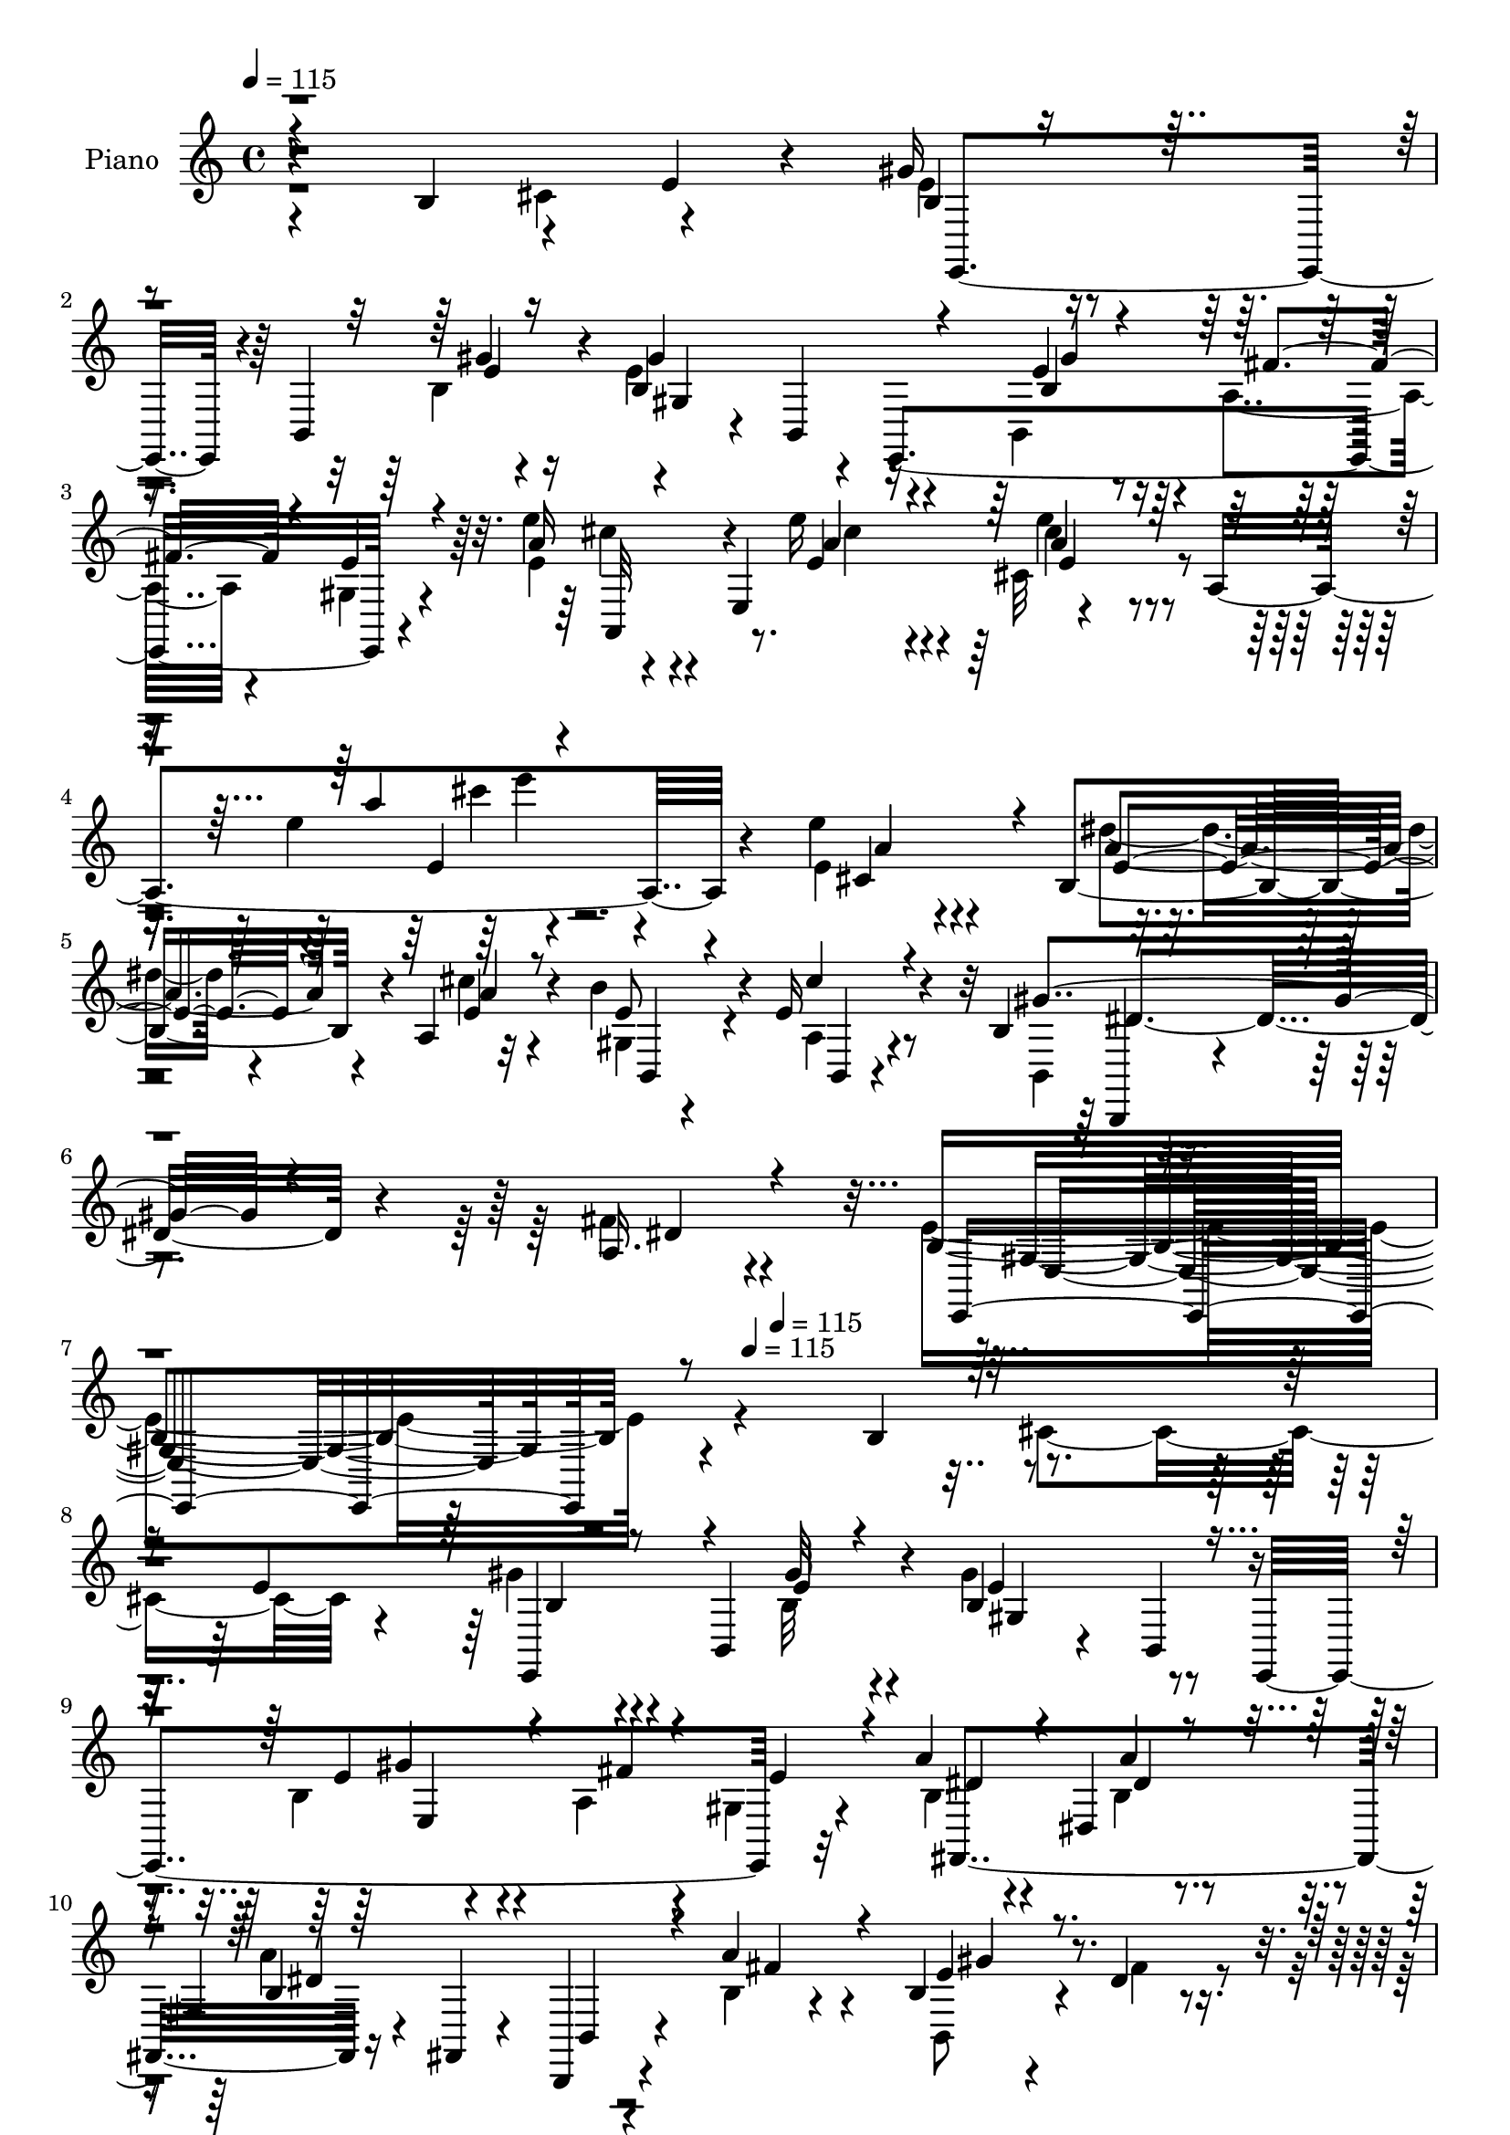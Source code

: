 % Lily was here -- automatically converted by c:/Program Files (x86)/LilyPond/usr/bin/midi2ly.py from mid/357.mid
\version "2.14.0"

\layout {
  \context {
    \Voice
    \remove "Note_heads_engraver"
    \consists "Completion_heads_engraver"
    \remove "Rest_engraver"
    \consists "Completion_rest_engraver"
  }
}

trackAchannelA = {


  \key c \major
    
  \set Staff.instrumentName = "HD357PN"
  
  \time 4/4 
  

  \key c \major
  
  \tempo 4 = 115 
  \skip 4*3072/120 
  \tempo 4 = 115 
  \skip 16 
  \tempo 4 = 115 
  \skip 4*103/120 
  % [MARKER] estrof
  \skip 4*5533/120 
  \tempo 4 = 115 
  \skip 4*88/120 
  \tempo 4 = 115 
  \skip 4*547/120 
  \tempo 4 = 115 
  \skip 4*69/120 
  \tempo 4 = 115 
  \skip 4*14/120 
  \tempo 4 = 115 
  \skip 4*25/120 
  \tempo 4 = 115 
  \skip 4*2/120 
  \tempo 4 = 115 
  \skip 4*20/120 
  % [MARKER] x x x x
  \skip 4*13/120 
  \tempo 4 = 115 
  \skip 4*65/120 
  \tempo 4 = 115 
  \skip 4*79/120 
  \tempo 4 = 115 
  \skip 4*406/120 
  \tempo 4 = 115 
  \skip 4*3/120 
  \tempo 4 = 115 
  \skip 4*98/120 
  \tempo 4 = 115 
  \skip 4*223/120 \skip 4*985/120 
  \tempo 4 = 115 
  \skip 4*3158/120 
  \tempo 4 = 115 
  \skip 4*55/120 
  \tempo 4 = 115 
  \skip 4*97/120 
  % [MARKER] estrofa
  \skip 4*261/120 
  % [MARKER] x x x 
  \skip 4*5187/120 
  \tempo 4 = 115 
  \skip 4*114/120 
  \tempo 4 = 115 
  \skip 4*489/120 
  \tempo 4 = 115 
  \skip 4*11/120 
  \tempo 4 = 115 
  \skip 4*617/120 
  \tempo 4 = 115 
  \skip 4*48/120 
  \tempo 4 = 115 
  \skip 4*1306/120 
  \tempo 4 = 115 
  \skip 2*13 
  \tempo 4 = 115 
  \skip 4*237/120 
  % [MARKER] estrof
  \skip 4*5403/120 
  \tempo 4 = 115 
  \skip 4*121/120 
  \tempo 4 = 115 
  \skip 4*530/120 
  \tempo 4 = 115 
  \skip 4*651/120 
  \tempo 4 = 115 
  \skip 4*67/120 
  \tempo 4 = 115 
  \skip 4*1201/120 
  \tempo 4 = 115 
  
}

trackA = <<
  \context Voice = voiceA \trackAchannelA
>>


trackBchannelA = {
  
  \set Staff.instrumentName = "Piano"
  
}

trackBchannelB = \relative c {
  r4*161/120 b'4*93/120 r4*78/120 e4*21/120 r4*66/120 gis16 r4*52/120 b,,4*79/120 
  r4*11/120 b'4*155/120 r4*18/120 e,,4*258/120 r4*86/120 e'''4*33/120 
  r4*53/120 e,,4*114/120 r4*94/120 a4*273/120 r4*114/120 e''4*46/120 
  r4*46/120 b,4*66/120 r4*11/120 a4*14/120 r32*5 b'4*80/120 r4*9/120 e,16 
  r4*65/120 b4*23/120 r4*329/120 a16. r4*159/120 b4*274/120 r4*146/120 b4*93/120 
  r4*78/120 e4*139/120 r4*32/120 b,4*78/120 r4*16/120 b'4*116/120 
  r8 e,,4*259/120 r32*5 a''4*63/120 r4*27/120 dis,,4*74/120 r4*6/120 fis4*38/120 
  r4*40/120 fis,4*18/120 r4*72/120 b,4*29/120 r4*51/120 a'''4*36/120 
  r4*46/120 b,4*39/120 r4*41/120 dis4*19/120 r4*67/120 b4*48/120 
  r4*36/120 fis4*14/120 r4*27/120 b4*20/120 r4*23/120 a'4*181/120 
  r4*46/120 a4*38/120 r4*49/120 b,,4*24/120 r4*52/120 a'4*24/120 
  r4*72/120 gis16. r4*85/120 fis4*13/120 r4*47/120 b4*128/120 r4*48/120 gis4*88/120 
  r4*84/120 a4*46/120 r4*32/120 e'4*31/120 r4*58/120 b4*44/120 
  r16. b,32*5 r4*11/120 gis'4*18/120 r4*65/120 b,4*74/120 r4*12/120 e,4*18/120 
  r4*68/120 e4*19/120 r4*65/120 fis4*21/120 r4*59/120 gis'16 r4*65/120 e'16 
  r4*61/120 e,4*186/120 r4*17/120 a4*18/120 r4*98/120 e''4*36/120 
  r4*259/120 e4*54/120 r4*31/120 b16. r4*27/120 a,4*14/120 r4*79/120 b,4*33/120 
  r4*52/120 b4*20/120 r4*70/120 b'4*20/120 r4*152/120 b4*35/120 
  r4*144/120 b,4*56/120 r4*122/120 e,4. r4*248/120 e''4*41/120 
  r4*46/120 e4*36/120 r4*42/120 b'4*33/120 r4*53/120 b,,,32 r4*386/120 b''4*21/120 
  r4*73/120 b4*44/120 r4*37/120 a'4*29/120 r4*53/120 b,4*38/120 
  r4*129/120 e4*13/120 r4*237/120 b4*40/120 r4*44/120 a4*46/120 
  r4*34/120 b4*20/120 r4*63/120 b16 r4*51/120 b4*21/120 r4*68/120 b4*20/120 
  r4*320/120 e4*56/120 r4*115/120 b,,16. r4*121/120 b'4*20/120 
  r4*213/120 b,4*23/120 r4*55/120 cis4*26/120 r4*59/120 dis4*19/120 
  r4*71/120 b''4*63/120 r4*27/120 b,4*83/120 r4*4/120 e,4*59/120 
  r4*23/120 b'4*114/120 r4*59/120 e,4*18/120 r4*67/120 a'16. r4*37/120 e'4*25/120 
  r4*80/120 e'4*79/120 r4*17/120 e,,4 r4*87/120 a32 r4*101/120 e''4*140/120 
  r4*142/120 e,8 r4*28/120 b'4*63/120 r4*17/120 a,4*10/120 r4*76/120 b'4*79/120 
  r4*7/120 b,,4*23/120 r4*71/120 b'4*19/120 r4*160/120 b,4*211/120 
  r4*169/120 b'4*251/120 r4*183/120 b'4*96/120 r4*71/120 e4*20/120 
  r4*65/120 b4*25/120 r4*55/120 b,,4*79/120 r4*11/120 b''4*166/120 
  r4*2/120 e,,,4*70/120 r4*6/120 b'32*5 r32 a''16. r4*35/120 b,,4*16/120 
  r4*69/120 b,32*5 r4*5/120 b'4*10/120 r4*41/120 a''4*20/120 r4*19/120 a,4*54/120 
  r4*28/120 fis4*13/120 r32*5 a4*131/120 r4*31/120 e''4*63/120 
  r4*17/120 dis4*18/120 r4*65/120 b,,4*80/120 r4*7/120 fis'4*8/120 
  r4*41/120 a''32 r4*19/120 dis,,4*74/120 r4*7/120 b4*78/120 r4*1/120 a4*76/120 
  r4*8/120 dis4*66/120 r4*19/120 b4*49/120 r4*37/120 b'4*34/120 
  r4*50/120 b,4*78/120 r4*63/120 b'4*21/120 r4*33/120 b'4*130/120 
  r4*43/120 e,,4*104/120 r4*76/120 a,4*69/120 r4*11/120 e''4*39/120 
  r4*54/120 b4*34/120 r4*43/120 b,,4*83/120 r4*7/120 gis'4*48/120 
  r4*31/120 b4*230/120 r16 a'4*46/120 r4*35/120 e'4*21/120 r4*81/120 e'4*61/120 
  r4*31/120 e,,,4*80/120 r4*9/120 cis'4*40/120 r4*47/120 e4*269/120 
  r4*110/120 e''4*48/120 r4*40/120 dis8 r4*20/120 a,,4*14/120 r4*76/120 b,4*28/120 
  r4*54/120 cis'''4*28/120 r4*56/120 b,,,4*85/120 r4*252/120 fis'''4*95/120 
  r4*89/120 e,,,4*190/120 r4*230/120 e4*9/120 r4*76/120 e'''4*33/120 
  r4*48/120 e4*20/120 r4*62/120 b,,,4*16/120 r4*281/120 b''4*59/120 
  r4*24/120 a''16 r4*52/120 b,,4*54/120 r16 b''4*13/120 r4*69/120 e,,,,4*20/120 
  r4*295/120 e''32 r4*72/120 b4*46/120 r4*34/120 b4*41/120 r4*39/120 b4*29/120 
  r4*49/120 b4*29/120 r4*53/120 b4*24/120 r4*67/120 b4*20/120 r4*151/120 fis,4*29/120 
  r4*144/120 <e' e'' >4*64/120 r4*108/120 b4*171/120 r4*222/120 b4*31/120 
  r4*54/120 cis4*34/120 r4*48/120 b'32 r4*76/120 e,,4*20/120 r4*78/120 gis'4*13/120 
  r4*27/120 b'4*16/120 r4*20/120 e,4*24/120 r4*65/120 b4*11/120 
  r4*80/120 e4*13/120 r4*77/120 b'16. r4*39/120 a,4*50/120 r4*35/120 b'32 
  r4*80/120 e'4*29/120 r4*65/120 e,,,4*88/120 r4*9/120 cis'4*38/120 
  r4*70/120 e4*276/120 r4*149/120 cis4*88/120 r4*77/120 a4*14/120 
  r4*76/120 gis4*24/120 r4*61/120 a4*24/120 r4*63/120 b4*21/120 
  r4*153/120 b,4*31/120 r4*155/120 a'4*56/120 r4*139/120 e'4*204/120 
  r4*222/120 b4*94/120 r32*5 e4*128/120 r4*48/120 b,4*73/120 r4*12/120 gis'4*43/120 
  r4*37/120 b,8. r4*82/120 e4*18/120 r4*64/120 a4*35/120 r4*49/120 gis4*19/120 
  r4*66/120 a'4*49/120 r4*35/120 fis,4*8/120 r4*37/120 b4*18/120 
  r4*20/120 fis4*41/120 r4*38/120 fis,4*20/120 r4*65/120 b4*76/120 
  r4*5/120 b'4*64/120 r4*20/120 b,4*25/120 r4*54/120 b'4*24/120 
  r4*65/120 b4*58/120 r4*27/120 fis4*6/120 r4*31/120 a'4*21/120 
  r4*18/120 a4*190/120 r4*52/120 a4*41/120 r4*46/120 b,4*50/120 
  r4*32/120 a4*26/120 r4*62/120 gis,,4*100/120 r4*28/120 fis''4*16/120 
  r4*37/120 b4*148/120 r4*24/120 gis4*56/120 r4*27/120 b4*78/120 
  r4*6/120 cis8. r4*83/120 gis'16. r4*44/120 b,,4*64/120 r4*16/120 gis'4*36/120 
  r4*49/120 b,4*84/120 r4*5/120 e,4*53/120 r4*29/120 b''4*31/120 
  r4*52/120 a4*23/120 r4*59/120 b4*20/120 r4*77/120 a'4*34/120 
  r4*59/120 e,4*93/120 r4*4/120 e'4*16/120 r4*85/120 e4*258/120 
  r4*151/120 e'4*48/120 r4*40/120 dis4*63/120 r4*20/120 a,4*14/120 
  r4*72/120 b'4*71/120 r4*12/120 b,,4*24/120 r4*68/120 b'4*19/120 
  r4*149/120 b,4*196/120 r32*11 e'4*173/120 r4*244/120 b'4*48/120 
  r4*37/120 e,4*43/120 r4*36/120 e4*23/120 r4*67/120 b,,4*18/120 
  r4*288/120 b'4*18/120 r4*61/120 a''16 r4*54/120 a,4*64/120 r4*17/120 a'4*31/120 
  r4*53/120 gis,16 r4*290/120 e'4*6/120 r4*69/120 b,4*21/120 r4*63/120 a4*31/120 
  r4*49/120 b'4*29/120 r4*54/120 b4*25/120 r4*52/120 b4*18/120 
  r4*67/120 dis'32*13 r4*131/120 fis,,4*40/120 r4*130/120 b,,4*36/120 
  r4*266/120 b'4*13/120 r4*69/120 b,4*24/120 r4*56/120 cis'16 r4*55/120 dis,4*18/120 
  r4*67/120 e'4*79/120 r4*17/120 b4*28/120 r4*11/120 b'4*16/120 
  r4*20/120 e,4*43/120 r4*41/120 b4*96/120 r32*5 e,4*23/120 r4*67/120 b''4*33/120 
  r4*51/120 d4*18/120 r4*82/120 e4*28/120 r4*74/120 e,4*88/120 
  r4*7/120 e'4*16/120 r4*92/120 e4*320/120 r4*132/120 cis4*85/120 
  r4*6/120 b4*49/120 r4*33/120 a4*11/120 r4*79/120 b,4*21/120 r4*69/120 b4*23/120 
  r4*69/120 b,4*53/120 r32*9 b'4*28/120 r4*168/120 b,16 r4*189/120 gis''4*436/120 
}

trackBchannelBvoiceB = \relative c {
  \voiceTwo
  r4*249/120 cis'4*84/120 r4*88/120 e4*26/120 r4*102/120 b4*10/120 
  r4*32/120 e4*189/120 r4*63/120 b,4*73/120 r4*13/120 a'4*35/120 
  r4*48/120 gis4*18/120 r4*79/120 e'4*23/120 r4*112/120 e'16 r4*19/120 cis,32*5 
  r4*125/120 e'4*33/120 r4*265/120 e,4*63/120 r4*28/120 dis'4*55/120 
  r4*26/120 cis4*24/120 r4*62/120 gis,4*33/120 r4*55/120 a4*21/120 
  r4*76/120 b,4*39/120 r4*310/120 fis''4*50/120 r4*154/120 e4*278/120 
  r4*231/120 cis4*95/120 r4*78/120 gis'4*43/120 r4*94/120 b,32 
  r4*22/120 gis'4*124/120 r4*132/120 b,4*41/120 r4*43/120 a4*41/120 
  r4*42/120 gis4*18/120 r4*70/120 b4*59/120 r4*70/120 b4*16/120 
  r4*28/120 a'4*188/120 r4*57/120 b,4*14/120 r4*68/120 b,8 r4*20/120 fis''4*31/120 
  r4*54/120 a4*53/120 r4*72/120 a4*21/120 r4*22/120 b,4*203/120 
  r4*28/120 fis'4*39/120 r16. b,4*20/120 r4*56/120 dis4*24/120 
  r4*71/120 b'4*54/120 r4*77/120 fis,,4*13/120 r4*47/120 b''4*130/120 
  r4*129/120 b,4*76/120 r4*12/120 cis4*88/120 r4*80/120 gis'4*46/120 
  r4*87/120 b,4*19/120 r4*23/120 gis'4*156/120 r4*13/120 e,4*16/120 
  r4*70/120 e4*19/120 r4*64/120 fis4*28/120 
  | % 15
  r4*53/120 gis,4*20/120 r4*74/120 e'''4*40/120 r32*7 e4*26/120 
  r4*23/120 e,4*26/120 r4*199/120 a'4*33/120 r4*254/120 e,8 r4*25/120 dis'4*46/120 
  r4*33/120 e,16 r4*55/120 b'4*73/120 r4*12/120 a,4*24/120 r4*68/120 b,4*43/120 
  r4*306/120 a'4*69/120 r4*111/120 gis4*159/120 r4*268/120 e,4*16/120 
  r4*70/120 b'''4*44/120 r4*35/120 
  | % 20
  e,4*18/120 r4*70/120 dis'4*152/120 r4*250/120 dis4*40/120 r4*53/120 cis4*38/120 
  r4*40/120 b4*35/120 r4*49/120 gis,4*125/120 r4*290/120 e'4*55/120 
  r16 b4*53/120 r4*26/120 gis4*39/120 r16. a'4*28/120 r4*52/120 b16 
  r4*62/120 fis,4*24/120 r4*314/120 ais4*35/120 r4*137/120 b'4*154/120 
  r4*243/120 b,4*54/120 r4*24/120 cis,4*33/120 r4*52/120 dis4*21/120 
  r4*69/120 e4*88/120 r4*49/120 b'4*19/120 r4*22/120 e,4*46/120 
  r4*121/120 gis4*19/120 r4*70/120 e4*19/120 r4*64/120 fis'4*65/120 
  r4*18/120 d r4*87/120 e4*79/120 r4*69/120 e'4*18/120 r4*31/120 cis,4*50/120 
  r4*176/120 a'32*7 r4*174/120 e'4*50/120 r4*37/120 dis4*53/120 
  r4*27/120 e,4*29/120 r4*57/120 b,4*24/120 r4*63/120 a'4*28/120 
  r4*65/120 b,4*39/120 r4*328/120 a'4*65/120 r4*126/120 e'4*264/120 
  r4*256/120 cis'4*78/120 r4*89/120 e,,,4*69/120 r4*63/120 gis'''4*16/120 
  r4*21/120 gis4*183/120 r4*68/120 b,4*39/120 r16. gis,4*34/120 
  r4*46/120 e''4*38/120 r4*47/120 a,16. r4*86/120 a'4*20/120 r4*20/120 b,,,4*63/120 
  r4*107/120 dis'4*146/120 r4*16/120 gis'4*64/120 r4*14/120 fis4*35/120 
  r4*50/120 a4*53/120 r4*81/120 dis,4*16/120 r4*22/120 a'4*149/120 
  r4*92/120 a4*53/120 r4*34/120 e16. r4*39/120 fis4*41/120 r16. gis,,4*73/120 
  r4*65/120 b''4*26/120 r4*28/120 b,4*139/120 r4*124/120 b4*86/120 
  r4*4/120 cis4*84/120 r4*89/120 gis'4*41/120 r4*88/120 b,4*18/120 
  r4*22/120 gis'32*11 e,4*86/120 r4*1/120 b'4*41/120 r16. fis'4*48/120 
  r4*35/120 gis,4*6/120 r4*94/120 e'4*54/120 r4*86/120 e32 r4*31/120 e4*348/120 
  r4*113/120 e8 r4*27/120 b,4*63/120 r4*22/120 cis''4*36/120 r4*50/120 gis,,4*23/120 
  r4*59/120 a4*20/120 r4*64/120 b4*24/120 r4*314/120 b4*29/120 
  r4*154/120 <e gis >4*168/120 r4*252/120 b''4*34/120 r4*51/120 e,,4*13/120 
  r4*67/120 b''4*33/120 r4*51/120 b,,,4*20/120 r4*276/120 a'4*61/120 
  r4*21/120 b''4*51/120 r4*32/120 a,,4*56/120 r4*28/120 a''4*10/120 
  r4*74/120 e,,4*25/120 r4*291/120 b'4*14/120 r4*70/120 e'4*59/120 
  r4*20/120 a,,4*44/120 r4*39/120 b'4*21/120 r4*58/120 b16 r4*51/120 b4*16/120 
  r4*73/120 dis16*7 r4*134/120 cis'4*50/120 r4*122/120 b4*174/120 
  r4*219/120 b,,4*29/120 r4*55/120 b4*35/120 r4*48/120 dis,4*23/120 
  r4*70/120 e4*19/120 r4*117/120 e''32 r4*25/120 gis4*200/120 r4*66/120 e4*63/120 
  r4*21/120 fis4*79/120 r4*5/120 gis,,4*20/120 r4*76/120 a''4*23/120 
  r4*117/120 e4*14/120 r4*42/120 e16. r4*153/120 a4*178/120 r4*152/120 e'4*46/120 
  r4*38/120 b,,4*56/120 r4*27/120 cis''4*21/120 r4*66/120 e,4*46/120 
  r4*40/120 b,,4*21/120 r4*68/120 dis''4*203/120 r4*155/120 b,4*65/120 
  r4*132/120 e'4*205/120 r4*306/120 cis,4*93/120 r4*77/120 b4*21/120 
  r4*114/120 e4*13/120 r4*26/120 gis4*148/120 r4*103/120 b,4*31/120 
  r4*51/120 fis'4*31/120 r4*52/120 e,4*20/120 r4*66/120 b'4*41/120 
  r4*87/120 a'4*19/120 r4*21/120 a4*181/120 r4*64/120 a4*49/120 
  r4*33/120 e4*31/120 r4*50/120 dis4*26/120 r4*62/120 a'4*54/120 
  r4*68/120 b,4*20/120 r4*19/120 fis4*26/120 r4*44/120 fis,4*18/120 
  r4*70/120 b4*24/120 r4*59/120 b'4*61/120 r4*26/120 gis'4*59/120 
  r4*23/120 b,4*29/120 r8 b'4*59/120 r4*70/120 fis,,4*18/120 r4*34/120 gis''4*154/120 
  r4*186/120 a,4*85/120 r4*88/120 b4*39/120 r4*91/120 b32 r4*23/120 gis'4*164/120 
  r4*94/120 <e gis >4*50/120 r4*32/120 fis,,4*20/120 r8 e''4*25/120 
  r4*72/120 e'4*35/120 r4*108/120 e4*25/120 r4*22/120 e16 r4*167/120 e4*43/120 
  r16*9 e,4*65/120 r4*23/120 e4*65/120 r4*19/120 e4*26/120 r8 b,4*25/120 
  r4*57/120 a'4*29/120 r4*63/120 b,,4*190/120 r4*156/120 a''4*49/120 
  r32*9 gis4*149/120 r4*269/120 e,4*19/120 r4*66/120 e32 r4*62/120 b'''4*40/120 
  r4*53/120 b,,4*19/120 r4*284/120 b'4*26/120 r4*53/120 b'4*56/120 
  r4*29/120 a4*36/120 r16. b4*31/120 r4*53/120 gis,,4*16/120 r4*303/120 b'4*16/120 
  r4*61/120 b4*50/120 r4*33/120 a4*28/120 r4*52/120 gis4*21/120 
  r4*61/120 a'4*31/120 r4*46/120 b4*25/120 r4*61/120 dis,4*46/120 
  r4*110/120 b4*33/120 r4*136/120 e4*55/120 r4*117/120 b4*73/120 
  r4*310/120 b,4*23/120 r4*57/120 cis,4*25/120 r4*59/120 dis'4*20/120 
  r4*65/120 e,4*101/120 r4*35/120 e''4*19/120 r4*18/120 b4*185/120 
  r4*69/120 e,4*23/120 r4*67/120 gis4*9/120 r4*74/120 e'4*23/120 
  r4*77/120 e'4*38/120 r4*110/120 e,4*19/120 r16 e'4*29/120 r32*13 e4*194/120 
  r4*143/120 e4*48/120 r4*44/120 dis4*48/120 r4*32/120 e,16 r8 gis,4*25/120 
  r4*65/120 a4*28/120 r4*65/120 b4*19/120 r4*364/120 a4*81/120 
  r4*138/120 b4*439/120 
}

trackBchannelBvoiceC = \relative c {
  \voiceThree
  r4*422/120 b'4*18/120 r4*111/120 e4*10/120 r16 gis4*203/120 r4*52/120 b,4*34/120 
  r4*51/120 fis'4*36/120 r4*46/120 e4*23/120 r4*73/120 a16 r4*107/120 a4*21/120 
  r16 e4*35/120 r4*171/120 a'4*26/120 r4*263/120 cis,,4*83/120 
  r4*7/120 e4*59/120 r4*23/120 a4*25/120 r8 e r4*28/120 cis'4*23/120 
  r4*74/120 gis4*178/120 r4*172/120 dis4*56/120 r4*148/120 e,,4*271/120 
  r4*412/120 e4*73/120 r4*63/120 e''4*10/120 r4*27/120 e4*141/120 
  r4*116/120 e4*54/120 r4*32/120 fis4*36/120 r4*44/120 e4*33/120 
  r4*56/120 dis4*66/120 r4*62/120 a'4*16/120 r4*27/120 b,4*214/120 
  r4*32/120 fis'4*44/120 r4*39/120 e4*56/120 r4*109/120 fis,,4*84/120 
  r4*42/120 dis''4*25/120 r4*16/120 dis4*174/120 r4*145/120 e4*44/120 
  r4*27/120 a,,4*25/120 r4*70/120 b'4*55/120 r4*76/120 b'16 r4*32/120 gis4*129/120 
  r4*297/120 gis,4*19/120 r4*68/120 e'4*56/120 r4*79/120 gis4*18/120 
  r4*24/120 b,4*156/120 r4*97/120 gis'4*54/120 r4*29/120 b,4*35/120 
  r4*47/120 b4*19/120 r4*76/120 a'4*39/120 r32*7 e4*21/120 r4*27/120 e'4*54/120 
  r4*173/120 a,4*116/120 r4*170/120 a4*56/120 r4*28/120 e4*54/120 
  r4*26/120 cis'4*23/120 r4*62/120 e,4*39/120 r4*46/120 cis'16 
  r4*61/120 dis,4*185/120 r4*167/120 dis32*5 r4*102/120 e4*309/120 
  r4*118/120 b'4*41/120 r4*48/120 e,,4*18/120 r4*61/120 gis'4*18/120 
  r4*67/120 b,,4*254/120 r4*148/120 b''4*44/120 r4*49/120 a,4*50/120 
  r4*32/120 b32 r4*66/120 b'4*95/120 r4*322/120 gis4*59/120 r4*25/120 fis4*64/120 
  r4*16/120 e4*25/120 r4*57/120 dis32 r4*64/120 gis,4*33/120 r4*59/120 fis,4*34/120 
  r4*304/120 e'4*61/120 r4*113/120 b4*102/120 r4*294/120 b''4*51/120 
  r16 b4*54/120 r4*29/120 b4*38/120 r4*52/120 e,4*68/120 r4*68/120 e4*20/120 
  r4*21/120 b4*159/120 r4*96/120 b4*41/120 r4*43/120 a,4*39/120 
  r4*47/120 gis'4*19/120 r4*82/120 a'4*80/120 r4*69/120 <a e >4*14/120 
  r4*40/120 e4*16/120 r4*204/120 cis4*129/120 r16*5 cis4*85/120 
  r4*2/120 e4*61/120 r4*19/120 a16 r4*56/120 e16. r4*43/120 cis'4*34/120 
  r8 dis,4*186/120 r4. fis4*69/120 r4*122/120 gis,4*248/120 r4*440/120 gis''4*26/120 
  r32*7 b,4*14/120 r4*25/120 gis,4*39/120 r4*41/120 b,4*86/120 
  r4*84/120 gis'''4*51/120 r4*32/120 fis4*48/120 r4*34/120 gis,4*18/120 
  r4*64/120 a'4*53/120 r4*80/120 dis,4*18/120 r4*22/120 a4 r4*128/120 a'4*54/120 
  r4*193/120 b,4*40/120 r4*93/120 b4*11/120 r4*26/120 b4*154/120 
  r4*88/120 b4*48/120 r4*38/120 gis'4*59/120 r4*111/120 b32*5 r4*65/120 dis,4*20/120 
  r4*33/120 e4*146/120 r4*289/120 gis,,4*16/120 r4*78/120 e''4*46/120 
  r4*80/120 gis4*20/120 r4*20/120 b,4*148/120 r4*17/120 gis4*63/120 
  r4*24/120 gis'4*58/120 r16*7 a4*65/120 r4*77/120 a4*11/120 r4*34/120 e'32*23 
  r4*117/120 a,4*55/120 r4*31/120 e4*64/120 r4*26/120 e4*28/120 
  r4*52/120 b'4*69/120 r32 b,,,4*18/120 r4*67/120 dis''4*189/120 
  r4*146/120 a4*68/120 r4*115/120 e'4*181/120 r4*239/120 e4*40/120 
  r16. b'4*35/120 r4*48/120 gis4*13/120 r4*69/120 dis'4*367/120 
  r4*11/120 dis4*71/120 r32 cis4*59/120 r4*107/120 e,4 r4*197/120 gis,,4*18/120 
  r4*64/120 b'16. r4*34/120 b4*59/120 r4*25/120 e4*28/120 r4*49/120 a4*35/120 
  r4*48/120 e4*16/120 r4*71/120 b'4*215/120 r4*130/120 ais,,4*51/120 
  r4*122/120 b'4*171/120 r4*221/120 <b b' >4*38/120 r4*46/120 e4*44/120 
  r4*38/120 b'4*49/120 r4*44/120 b,4*28/120 r4*108/120 gis'4*24/120 
  r4*17/120 e,,4*9/120 r4*74/120 e'32 r4*76/120 gis32 r4*76/120 gis'4*70/120 
  r32 b,4*44/120 r4*39/120 e4*21/120 r4*76/120 e4*16/120 r4*124/120 a4*14/120 
  r4*41/120 e'4*81/120 r4*129/120 cis4*164/120 r4*154/120 e,4*59/120 
  r4*26/120 e4*55/120 r4*29/120 e4*21/120 r4*64/120 b'32*5 r4*12/120 <cis e, >16 
  r4*59/120 gis4*196/120 r4*161/120 a,4*74/120 r4*123/120 b16*7 
  r4*471/120 gis4*33/120 r4*102/120 b,4*18/120 r4*22/120 b4*146/120 
  r32*7 gis'4*41/120 r4*123/120 e4*38/120 r4*49/120 dis4*54/120 
  r32*5 dis4*19/120 r4*19/120 b4*213/120 r4*32/120 fis'4*53/120 
  r16 gis4*51/120 r4*31/120 fis16 r4*56/120 fis,,4*164/120 dis''4*183/120 
  r4*58/120 fis16. r4*40/120 e4*46/120 r4*36/120 a,,4*23/120 r4*66/120 gis'4*41/120 
  r4*87/120 b4*33/120 r4*20/120 b'16*5 r4*272/120 e,4*31/120 r8 e4*56/120 
  r4*74/120 gis4*14/120 r4*23/120 b,32*11 r4*94/120 e,,4*24/120 
  r4*57/120 fis'16 r4*50/120 gis4*31/120 r4*67/120 e'4*24/120 r4 a4*19/120 
  r4*27/120 a4*24/120 r4*182/120 a'4*49/120 r4*254/120 cis,,8. 
  b8 r4*23/120 cis' r4*62/120 e,4*59/120 r4*24/120 dis4*40/120 
  r4*52/120 dis4. r4*167/120 fis4*54/120 r4*128/120 b,4*158/120 
  r4*260/120 e4*40/120 r16. b'4*36/120 r4*42/120 gis4*20/120 r4*73/120 a4*153/120 
  r4*229/120 dis4*66/120 r4*18/120 b,4*56/120 r4*110/120 gis'4*111/120 
  r4*212/120 gis,4*9/120 r4*63/120 e'4*58/120 r4*25/120 b4*55/120 
  r4*25/120 gis'4*41/120 r4*43/120 fis,,4*23/120 r4*53/120 e''4*19/120 
  r4*67/120 b'4*203/120 r4*121/120 fis,,4*73/120 r4*99/120 b''4*171/120 
  r4*212/120 b,4*41/120 r4*43/120 e r4*37/120 b4*39/120 r4*47/120 b32*5 
  r4*61/120 gis'4*24/120 r4*14/120 e4*194/120 r4*62/120 b4*46/120 
  r4*40/120 fis'4*69/120 r32 gis,4*21/120 r4*79/120 a'4*38/120 
  r4*109/120 e'4*23/120 r4*26/120 cis,4*55/120 r4*184/120 a''4*185/120 
  r4*137/120 a,4*49/120 r4*43/120 e4*54/120 r4*27/120 cis'4*23/120 
  r4*67/120 b32*5 r4*14/120 e,4*36/120 r4*57/120 b,4*41/120 r4*343/120 b4*29/120 
  r4*189/120 e'4*440/120 
}

trackBchannelBvoiceD = \relative c {
  r4*424/120 e,4*73/120 r4*54/120 gis''4*11/120 r16 gis,4*33/120 
  r4*51/120 b,4*89/120 r4*81/120 e'4*55/120 r16*7 cis'4*36/120 
  r4*99/120 e,4*24/120 r4*27/120 a4*48/120 r4*164/120 e4*121/120 
  r4*163/120 a4*53/120 r4*36/120 a4*63/120 r4*19/120 e4*33/120 
  r4*54/120 b,4*70/120 r4*18/120 b4*11/120 r4*86/120 b,4*38/120 
  r4*515/120 gis''4*265/120 r4*418/120 b4*31/120 r4*104/120 gis'32 
  r4*24/120 gis,4*38/120 r4*48/120 b,4*85/120 r4*86/120 gis''4*41/120 
  r4*212/120 fis,,4*186/120 r16*5 b4*38/120 r4*127/120 gis''4*61/120 
  r4*104/120 dis8 r4*174/120 fis,,4*19/120 r4*67/120 b,4*25/120 
  r4*140/120 gis'''4*49/120 r4*23/120 fis4*39/120 r4*56/120 e4*68/120 
  r4*62/120 b4*33/120 r16 e,,32*5 r4*7/120 b'4*190/120 r4*153/120 b'4*26/120 
  r4*68/120 e,,4*73/120 r4*57/120 e''4*11/120 r4*29/120 e32*11 
  r8. b8 r4*21/120 fis'4*73/120 r4*9/120 e4*23/120 r4*72/120 cis'4*44/120 
  r4*101/120 a4*16/120 r4*32/120 a4*36/120 r4*193/120 e4*138/120 
  r4*148/120 cis'4*51/120 r4*31/120 b,4*44/120 r4*35/120 a'16 r4*56/120 gis,4*26/120 
  r4*58/120 e'4*33/120 r8 gis4*185/120 r32*11 fis4*76/120 r4*102/120 b,4*160/120 
  r4*267/120 gis'4*40/120 r4*48/120 gis4*41/120 r4*39/120 e,,4*20/120 
  r4*65/120 b'''4*99/120 r4*302/120 a4*54/120 r4*40/120 a4*34/120 
  r4*48/120 a,4*16/120 r4*66/120 gis'4*84/120 r32*33 gis4*26/120 
  r4*59/120 fis4*14/120 r4*63/120 e4*19/120 r4*72/120 <dis dis' >4*194/120 
  r4*145/120 fis,4*39/120 r4*134/120 b4*108/120 r4*289/120 b,4*20/120 
  r4*61/120 e'4*33/120 r4*49/120 b4*56/120 r4*34/120 gis'4*73/120 
  r4*64/120 gis4*25/120 r32 e4*166/120 r4*89/120 e4*63/120 r4*108/120 gis,,4*19/120 
  r8. a4*89/120 r32*7 e'''4*36/120 r4*185/120 a4*131/120 r4*149/120 a,4*54/120 
  r4*32/120 b,4*74/120 r4*6/120 cis'4*21/120 r4*66/120 gis,4*24/120 
  r4*63/120 e'4*34/120 r4*59/120 gis4*188/120 r4*179/120 dis4*68/120 
  r4*122/120 e,,4*271/120 r4*1087/120 dis'''4*61/120 r4*109/120 a'4*160/120 
  r4*92/120 fis4*59/120 r4*185/120 dis8 r4*110/120 dis4*156/120 
  r4*86/120 fis4*58/120 r4*29/120 b,4*34/120 r4*134/120 b4*78/120 
  r4*62/120 a,16 r4*23/120 gis4*298/120 r4*232/120 e,4*58/120 r4*627/120 a32*5 
  r4*67/120 e''''4*14/120 r4*34/120 a,4*355/120 r4*104/120 cis,,4*79/120 
  r4*7/120 a''4*65/120 r4*106/120 e4*36/120 r4*49/120 dis4*34/120 
  r4*49/120 gis4*193/120 r4*144/120 a,,4*49/120 r32*9 b4*171/120 
  r4*248/120 e,4*13/120 r4*72/120 b'4*10/120 r4*155/120 fis''4*93/120 
  r4*203/120 dis,4*43/120 r4*124/120 a''16 r32*9 e'4*367/120 r4*32/120 gis,4*68/120 
  r4*11/120 fis4*74/120 r4*10/120 gis4*29/120 r4*48/120 fis,,4*36/120 
  r4*47/120 b''4*26/120 r4*61/120 fis4*216/120 r4*129/120 cis4*54/120 
  r4*119/120 b,4*173/120 r4*220/120 dis'4*28/120 r4*55/120 b'16. 
  r4*37/120 b,4*64/120 r16 e4*40/120 r4*136/120 b4*198/120 r4*69/120 b,4*58/120 
  r4*208/120 a,32*5 r4*62/120 e''''4*18/120 r4*39/120 a,4*69/120 
  r4*148/120 cis,4*136/120 r4*177/120 a'4*61/120 r4*21/120 dis4*53/120 
  r4*116/120 b,,,4*24/120 r4*157/120 b4*26/120 r4*327/120 fis'''4*88/120 
  r4*108/120 gis,4*206/120 r4*475/120 e,,4*79/120 r4*57/120 gis''4*18/120 
  r4*21/120 e32*11 r4*86/120 e16. r4*207/120 fis,,4*166/120 dis''4*191/120 
  r4*138/120 b4*35/120 r4*132/120 dis4*64/120 r4*59/120 dis4*23/120 
  r4*14/120 b4*211/120 r4*200/120 fis'4*40/120 r4*50/120 e4*59/120 
  r4*68/120 b'4*34/120 r4*19/120 e,32*11 r4*349/120 e,,4*73/120 
  r4*58/120 e''4*8/120 r4*29/120 e4*174/120 r4*83/120 e,4*26/120 
  r4*55/120 fis'4*68/120 r4*14/120 gis,,4*20/120 r4*77/120 cis''4*38/120 
  r4*106/120 e,4*19/120 r4*26/120 cis4*56/120 r4*158/120 cis'4*99/120 
  r4*199/120 a4*56/120 r4*29/120 a4*66/120 r4*22/120 a4*16/120 
  r4*68/120 gis,4*23/120 r4*59/120 cis'4*39/120 r4*52/120 gis4*181/120 
  r4*168/120 dis4*56/120 r4*125/120 e,,4*181/120 r4*237/120 e'4*16/120 
  r4*69/120 e4*11/120 r4*70/120 e4*11/120 r4*78/120 fis'4*160/120 
  r4*307/120 cis'4*63/120 r4*102/120 e4*121/120 r4*277/120 gis,4*64/120 
  r4*17/120 fis4*65/120 r32 e4*25/120 r4*58/120 dis4*24/120 r4*52/120 gis,4*20/120 
  r4*66/120 fis'4*205/120 r4*121/120 ais4*61/120 r4*111/120 b,,4*48/120 
  r4*333/120 b''16. r4*39/120 b16. r4*35/120 b4*44/120 r4*43/120 e,4*73/120 
  r4*100/120 gis4*204/120 r4*52/120 e4*63/120 r4*109/120 gis,,4*14/120 
  r4*85/120 cis''4*41/120 r4*107/120 a4*16/120 r4*32/120 a4*23/120 
  r4*221/120 cis4*160/120 r4*156/120 e,4*55/120 r4*38/120 a4*49/120 
  r4*35/120 a4*11/120 r4*77/120 e4*40/120 r4*48/120 cis'4*36/120 
  r4*58/120 dis,4*200/120 r4*182/120 fis4*74/120 r4*145/120 e,,4*428/120 
}

trackBchannelBvoiceE = \relative c {
  r4*847/120 gis''4*46/120 r4*218/120 a,,32*5 r4*62/120 cis''4*28/120 
  r4*21/120 cis4*58/120 r4*157/120 cis'4*24/120 r4*700/120 dis,,4*189/120 
  r4*366/120 e,4*259/120 r4*856/120 e4*10/120 r4*370/120 dis'4*16/120 
  r4*26/120 dis4*185/120 r4*629/120 b,4*35/120 r4*299/120 gis16. 
  r4*85/120 dis''4*21/120 r4*40/120 e4*139/120 r4*805/120 e4*64/120 
  r4*18/120 dis4*51/120 r4*128/120 a,4*76/120 r4*70/120 cis''4*21/120 
  r4*23/120 cis4*46/120 r4*184/120 cis,4*136/120 r4*156/120 cis4*48/120 
  r32*25 b,,4*218/120 r4*306/120 e'4*173/120 r4*254/120 e4*10/120 
  r4*157/120 e4*9/120 r32*5 fis'4*121/120 r4*538/120 e'4*379/120 
  r32*19 fis,,4*35/120 r4*43/120 gis'4*24/120 r4*66/120 b4*204/120 
  r32*9 ais8 r4*114/120 fis4*166/120 r4*231/120 dis4*35/120 r16. b4*58/120 
  r4*26/120 dis r4*62/120 e,,4*98/120 r4*79/120 gis''4*175/120 
  r4*81/120 gis4*64/120 r4*410/120 a4*21/120 r4*199/120 e32*9 r4*400/120 gis4*64/120 
  r4*116/120 b,,,4*203/120 r4*353/120 e'4*261/120 r4*1268/120 dis''4*160/120 
  r4*1003/120 e4*85/120 r4*58/120 fis,,4*20/120 r16 e4*455/120 
  r4*764/120 a,,32*5 r4*296/120 a'''4*148/120 r4*887/120 dis,4*18/120 
  r32*11 gis,4*175/120 r4*249/120 gis''4*20/120 r8 gis4*33/120 
  r4*132/120 a4*94/120 r4*536/120 b4*109/120 r4*452/120 gis,,4*36/120 
  r4*123/120 gis16 r4*58/120 dis'''4*206/120 r4*139/120 fis,,,8 
  r4*113/120 dis''4*174/120 r4*301/120 b4*53/120 r4*31/120 fis'4*71/120 
  r4*21/120 gis4*43/120 r32*9 gis,,4*21/120 r4*155/120 b4*11/120 
  r4*756/120 a'4*149/120 r4*245/120 a'4*55/120 r4*295/120 b,,,,4*54/120 
  r8*5 dis'''4*84/120 r4*112/120 e,,4*220/120 r4*2461/120 b'8 r4*68/120 dis4*21/120 
  r4*35/120 e,,32*5 r4*9/120 b'4*124/120 r4*811/120 dis'4*35/120 
  r4*141/120 a,4*79/120 r4*70/120 cis''4*16/120 r4*25/120 cis4*29/120 
  r4*184/120 cis'4*121/120 r4*609/120 b,,,4*34/120 r4*501/120 e4*173/120 
  r2 gis'4*40/120 r4*43/120 gis4*41/120 r4*41/120 e,,4*20/120 r4*68/120 b'''4*163/120 
  r4*306/120 dis,4*38/120 r4*125/120 b'4*126/120 r4*434/120 gis,,4*21/120 
  r4*62/120 fis'4*24/120 r4*52/120 gis,4*19/120 r4*69/120 fis4*16/120 
  r4*136/120 fis'4*39/120 r4*134/120 cis''4*50/120 r4*121/120 dis,4*161/120 
  r4*221/120 dis4*31/120 r4*51/120 b4*54/120 r4*28/120 fis'4*68/120 
  r4*17/120 gis4*80/120 r4*261/120 gis,4*19/120 r4*70/120 gis'4*68/120 
  r4*203/120 a,,16. r32*7 cis''4*19/120 r4*28/120 cis r4*215/120 a4*170/120 
  r4*594/120 gis4*201/120 r4. dis4*85/120 r4*134/120 e,4*430/120 
}

trackBchannelBvoiceF = \relative c {
  \voiceFour
  r4*1297/120 e''4*63/120 r4*156/120 e'4*19/120 r4*5527/120 cis,,4*83/120 
  r4*157/120 e''4*18/120 r4*1889/120 a,,4*133/120 r4*1360/120 fis4*205/120 
  r4*133/120 
  | % 24
  cis'4*49/120 r4*125/120 dis,4*124/120 r4*272/120 fis4*56/120 
  r4*109/120 fis4*65/120 r4*1163/120 e''4*108/120 r4*4116/120 b,,4*179/120 
  r4*1331/120 cis'4*131/120 r4*1085/120 e,,4*190/120 r32*21 gis4*13/120 
  r4*151/120 b''4*106/120 r32*35 gis4*99/120 r4*710/120 fis,,4*23/120 
  r4*493/120 fis4*176/120 r4*653/120 e''4*194/120 r4*751/120 a'4*146/120 
  r4*952/120 dis,,,4*54/120 r4*143/120 b4*201/120 r4*2479/120 gis,4*40/120 
  r4*143/120 e'4*8/120 r16*53 a'4*118/120 r4*1812/120 dis4*164/120 
  r32*85 fis,,4*34/120 r4*119/120 dis'4*21/120 r4*151/120 fis4*56/120 
  r4*115/120 fis4*175/120 r4*1597/120 cis''4*173/120 r4*1196/120 e,,,,,4*428/120 
}

trackBchannelBvoiceG = \relative c {
  \voiceOne
  r4*11042/120 fis'4*55/120 r4*9362/120 e,4*8/120 r4*5181/120 gis4*203/120 
  r4*4261/120 e'''4*125/120 r4*5510/120 e4*161/120 
}

trackBchannelBvoiceH = \relative c {
  r4*25649/120 e,4*220/120 
}

trackB = <<
  \context Voice = voiceA \trackBchannelA
  \context Voice = voiceB \trackBchannelB
  \context Voice = voiceC \trackBchannelBvoiceB
  \context Voice = voiceD \trackBchannelBvoiceC
  \context Voice = voiceE \trackBchannelBvoiceD
  \context Voice = voiceF \trackBchannelBvoiceE
  \context Voice = voiceG \trackBchannelBvoiceF
  \context Voice = voiceH \trackBchannelBvoiceG
  \context Voice = voiceI \trackBchannelBvoiceH
>>


trackCchannelA = {
  
  \set Staff.instrumentName = "Himno Digital #357"
  
}

trackC = <<
  \context Voice = voiceA \trackCchannelA
>>


\score {
  <<
    \context Staff=trackB \trackA
    \context Staff=trackB \trackB
  >>
  \layout {}
  \midi {}
}
